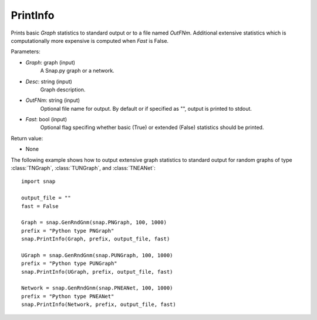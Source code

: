 PrintInfo
'''''''''''

.. function:: PrintInfo(Graph, Desc, OutFNm="", Fast=True)

Prints basic *Graph* statistics to standard output or to a file named *OutFNm*. Additional extensive statistics which is computationally more expensive is computed when *Fast* is False.

Parameters:

- *Graph*: graph (input)
    A Snap.py graph or a network.

- *Desc*: string (input)
    Graph description.

- *OutFNm*: string (input)
    Optional file name for output. By default or if specified as "", output is printed to stdout.

- *Fast*: bool (input)
    Optional flag specifing whether basic (True) or extended (False) statistics should be printed.

Return value:

- None


The following example shows how to output extensive graph statistics to
standard output for random graphs of type :class:`TNGraph`, :class:`TUNGraph`, and :class:`TNEANet`::

    import snap

    output_file = ""
    fast = False

    Graph = snap.GenRndGnm(snap.PNGraph, 100, 1000)
    prefix = "Python type PNGraph"
    snap.PrintInfo(Graph, prefix, output_file, fast)

    UGraph = snap.GenRndGnm(snap.PUNGraph, 100, 1000)
    prefix = "Python type PUNGraph"
    snap.PrintInfo(UGraph, prefix, output_file, fast)

    Network = snap.GenRndGnm(snap.PNEANet, 100, 1000)
    prefix = "Python type PNEANet"
    snap.PrintInfo(Network, prefix, output_file, fast)
